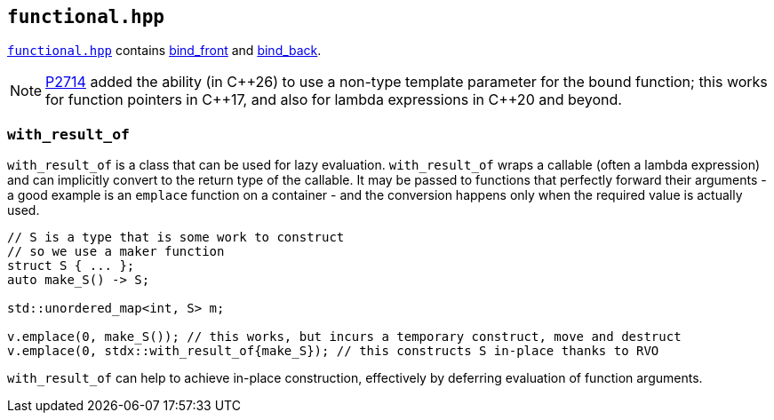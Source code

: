 
== `functional.hpp`

https://github.com/intel/cpp-std-extensions/blob/main/include/stdx/functional.hpp[`functional.hpp`]
contains
https://en.cppreference.com/w/cpp/utility/functional/bind_front[bind_front] and
https://en.cppreference.com/w/cpp/utility/functional/bind_front[bind_back].

NOTE: https://wg21.link/P2714[P2714] added the ability (in C\\++26) to use a
non-type template parameter for the bound function; this works for function
pointers in C++17, and also for lambda expressions in C++20 and beyond.

=== `with_result_of`

`with_result_of` is a class that can be used for lazy evaluation.
`with_result_of` wraps a callable (often a lambda expression) and can
implicitly convert to the return type of the callable. It may be passed to
functions that perfectly forward their arguments - a good example is an
`emplace` function on a container - and the conversion happens only when the
required value is actually used.

[source,cpp]
----
// S is a type that is some work to construct
// so we use a maker function
struct S { ... };
auto make_S() -> S;

std::unordered_map<int, S> m;

v.emplace(0, make_S()); // this works, but incurs a temporary construct, move and destruct
v.emplace(0, stdx::with_result_of{make_S}); // this constructs S in-place thanks to RVO
----

`with_result_of` can help to achieve in-place construction, effectively by deferring
evaluation of function arguments.

